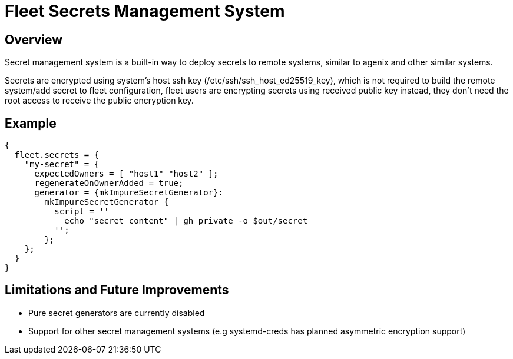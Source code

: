 = Fleet Secrets Management System

== Overview

Secret management system is a built-in way to deploy secrets to remote systems, similar to agenix and other similar systems.

Secrets are encrypted using system's host ssh key (/etc/ssh/ssh_host_ed25519_key), which is not required to build the
remote system/add secret to fleet configuration, fleet users are encrypting secrets using received public key instead,
they don't need the root access to receive the public encryption key.

== Example

[source,nix]
----
{
  fleet.secrets = {
    "my-secret" = {
      expectedOwners = [ "host1" "host2" ];
      regenerateOnOwnerAdded = true;
      generator = {mkImpureSecretGenerator}:
        mkImpureSecretGenerator {
          script = ''
            echo "secret content" | gh private -o $out/secret
          '';
        };
    };
  }
}
----

== Limitations and Future Improvements

- Pure secret generators are currently disabled
- Support for other secret management systems (e.g systemd-creds has planned asymmetric encryption support)

